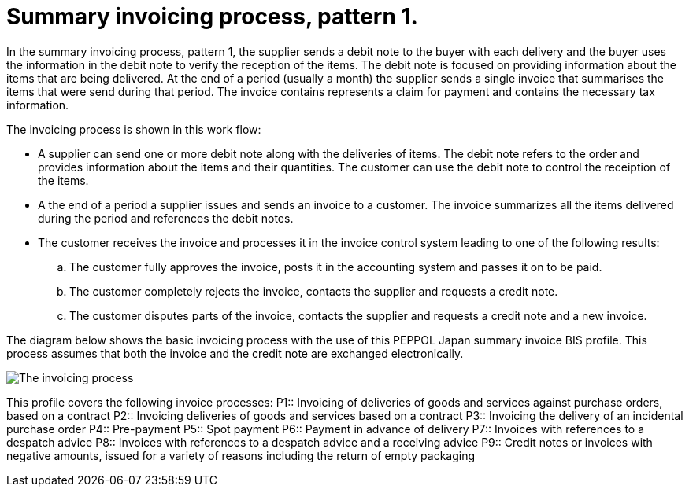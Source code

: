 
= Summary invoicing process, pattern 1.

In the summary invoicing process, pattern 1, the supplier sends a debit note to the buyer with each delivery and the buyer uses the information in the debit note to verify the reception of the items. The debit note is focused on providing information about the items that are being delivered. At the end of a period (usually a month) the supplier sends a single invoice that summarises the items that were send during that period. The invoice contains represents a claim for payment and contains the necessary tax information.

The invoicing process is shown in this work flow:

* A supplier can send one or more debit note along with the deliveries of items. The debit note refers to the order and provides information about the items and their quantities. The customer can use the debit note to control the receiption of the items.

* A the end of a period a supplier issues and sends an invoice to a customer. The invoice summarizes all the items delivered during the period and references the debit notes.

* The customer receives the invoice and processes it in the invoice control system leading to one of the following results:
  .. The customer fully approves the invoice, posts it in the accounting system and passes it on to be paid.
  .. The customer completely rejects the invoice, contacts the supplier and requests a credit note.
  .. The customer disputes parts of the invoice, contacts the supplier and requests a credit note and a new invoice.

The diagram below shows the basic invoicing process with the use of this PEPPOL Japan summary invoice BIS profile. This process assumes that both the invoice and the credit note are exchanged electronically.

image::process.png[The invoicing process, align="center"]

This profile covers the following invoice processes:
P1:: Invoicing of deliveries of goods and services against purchase orders, based on a contract
P2:: Invoicing deliveries of goods and services based on a contract
P3:: Invoicing the delivery of an incidental purchase order
P4:: Pre-payment
P5:: Spot payment
P6:: Payment in advance of delivery
P7:: Invoices with references to a despatch advice
P8:: Invoices with references to a despatch advice and a receiving advice
P9:: Credit notes or invoices with negative amounts, issued for a variety of reasons including the return of empty packaging


